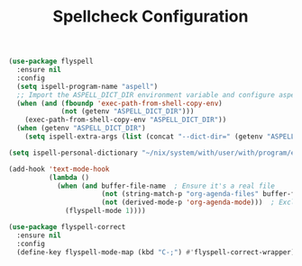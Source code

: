 #+TITLE: Spellcheck Configuration
#+PROPERTY: header-args:emacs-lisp :tangle spellcheck.el :results none

#+begin_src emacs-lisp 
(use-package flyspell
  :ensure nil 
  :config
  (setq ispell-program-name "aspell")
  ;; Import the ASPELL_DICT_DIR environment variable and configure aspell to use it
  (when (and (fboundp 'exec-path-from-shell-copy-env)
             (not (getenv "ASPELL_DICT_DIR")))
    (exec-path-from-shell-copy-env "ASPELL_DICT_DIR"))
  (when (getenv "ASPELL_DICT_DIR")
    (setq ispell-extra-args (list (concat "--dict-dir=" (getenv "ASPELL_DICT_DIR"))))))

(setq ispell-personal-dictionary "~/nix/system/with/user/with/program/emacs-dictionary.pws")

(add-hook 'text-mode-hook
          (lambda ()
            (when (and buffer-file-name  ; Ensure it's a real file
                       (not (string-match-p "org-agenda-files" buffer-file-name))
                       (not (derived-mode-p 'org-agenda-mode)))  ; Exclude agenda buffers
              (flyspell-mode 1))))

(use-package flyspell-correct
  :ensure nil 
  :config
  (define-key flyspell-mode-map (kbd "C-;") #'flyspell-correct-wrapper))
#+end_src

#+RESULTS:
: t
